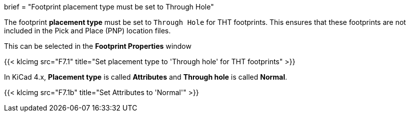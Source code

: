 +++
brief = "Footprint placement type must be set to Through Hole"
+++

The footprint *placement type* must be set to `Through Hole` for THT footprints. This ensures that these footprints are not included in the Pick and Place (PNP) location files.

This can be selected in the *Footprint Properties* window

{{< klcimg src="F7.1" title="Set placement type to 'Through hole' for THT footprints" >}}

In KiCad 4.x, *Placement type* is called *Attributes* and *Through hole* is called *Normal*.

{{< klcimg src="F7.1b" title="Set Attributes to 'Normal'" >}}
